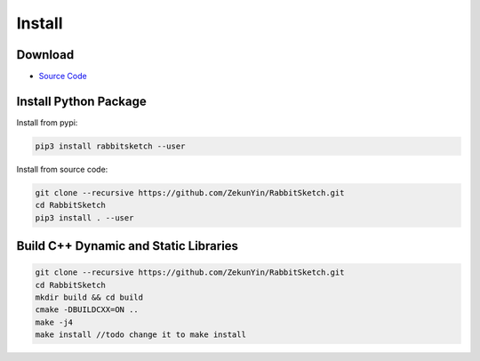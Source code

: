 Install 
=======

Download
---------

* `Source Code <https://github.com/ZekunYin/RabbitSketch>`_

Install Python Package
-------------------------

Install from pypi:

.. code::

  pip3 install rabbitsketch --user

Install from source code:

.. code::

  git clone --recursive https://github.com/ZekunYin/RabbitSketch.git
  cd RabbitSketch
  pip3 install . --user

Build C++ Dynamic and Static Libraries
----------------------------------------

.. code::

  git clone --recursive https://github.com/ZekunYin/RabbitSketch.git
  cd RabbitSketch
  mkdir build && cd build
  cmake -DBUILDCXX=ON ..
  make -j4
  make install //todo change it to make install 
